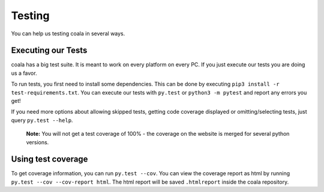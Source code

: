Testing
=======

You can help us testing coala in several ways.

Executing our Tests
-------------------

coala has a big test suite. It is meant to work on every platform on
every PC. If you just execute our tests you are doing us a favor.

To run tests, you first need to install some dependencies. This can be
done by executing ``pip3 install -r test-requirements.txt``.
You can execute our tests with ``py.test`` or ``python3 -m pytest``
and report any errors you get!

If you need more options about allowing skipped tests, getting code
coverage displayed or omitting/selecting tests, just query
``py.test --help``.

    **Note:**
    You will not get a test coverage of 100% - the coverage on the
    website is merged for several python versions.

Using test coverage
-------------------

To get coverage information, you can run ``py.test --cov``. You can
view the coverage report as html by running
``py.test --cov --cov-report html``. The html report will be saved
``.htmlreport`` inside the coala repository.
